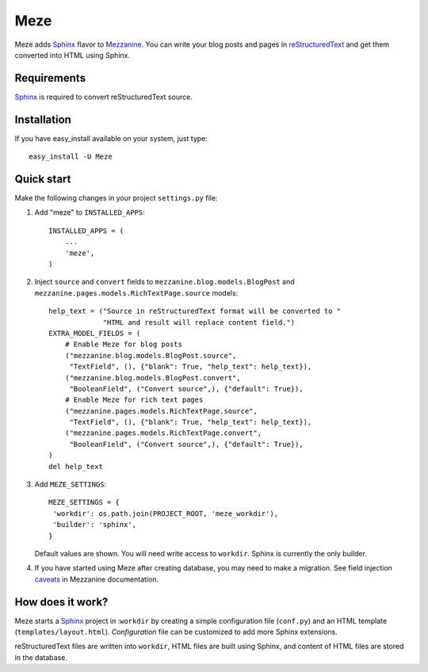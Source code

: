 Meze
====

Meze adds `Sphinx`_ flavor to `Mezzanine`_. You can write your blog posts and
pages in `reStructuredText`_ and get them converted into HTML using Sphinx.

.. _Sphinx: http://sphinx-doc.org/
.. _Mezzanine: http://mezzanine.jupo.org/
.. _reStructuredText: http://docutils.sourceforge.net/rst.html

Requirements
------------

`Sphinx`_ is required to convert reStructuredText source.

Installation
------------

If you have easy_install available on your system, just type:

::

   easy_install -U Meze

Quick start
-----------

Make the following changes in your project ``settings.py`` file:

1. Add "meze" to ``INSTALLED_APPS``::

     INSTALLED_APPS = (
         ...
         'meze',
     )

2. Inject ``source`` and ``convert`` fields to
   ``mezzanine.blog.models.BlogPost`` and
   ``mezzanine.pages.models.RichTextPage.source`` models::

     help_text = ("Source in reStructuredText format will be converted to "
                  "HTML and result will replace content field.")
     EXTRA_MODEL_FIELDS = (
         # Enable Meze for blog posts
         ("mezzanine.blog.models.BlogPost.source",
          "TextField", (), {"blank": True, "help_text": help_text}),
         ("mezzanine.blog.models.BlogPost.convert",
          "BooleanField", ("Convert source",), {"default": True}),
         # Enable Meze for rich text pages
         ("mezzanine.pages.models.RichTextPage.source",
          "TextField", (), {"blank": True, "help_text": help_text}),
         ("mezzanine.pages.models.RichTextPage.convert",
          "BooleanField", ("Convert source",), {"default": True}),
     )
     del help_text

3. Add ``MEZE_SETTINGS``::

     MEZE_SETTINGS = {
      'workdir': os.path.join(PROJECT_ROOT, 'meze_workdir'),
      'builder': 'sphinx',
     }

   Default values are shown. You will need write access to ``workdir``.
   Sphinx is currently the only builder.


4. If you have started using Meze after creating database, you may need to
   make a migration. See field injection `caveats`_ in Mezzanine documentation.

.. _caveats: http://mezzanine.jupo.org/docs/model-customization.html#field-injection-caveats


How does it work?
-----------------

Meze starts a `Sphinx`_ project in :``workdir`` by creating a simple
configuration file (``conf.py``) and an HTML template
(``templates/layout.html``). `Configuration` file can be customized to
add more Sphinx extensions.

.. _Configuration: http://sphinx-doc.org/config.html

reStructuredText files are written into ``workdir``, HTML files are built
using Sphinx, and content of HTML files are stored in the database.


